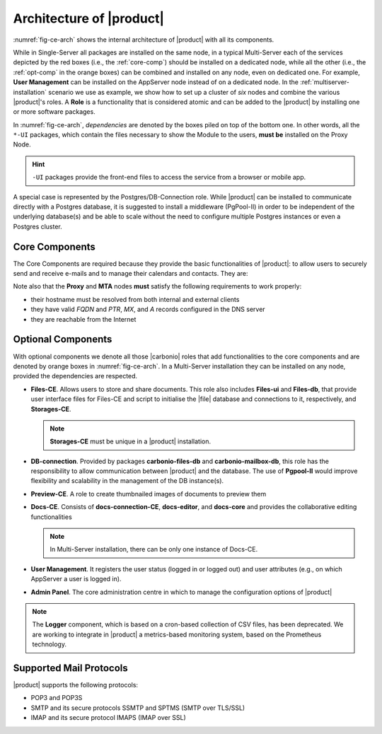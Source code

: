 .. SPDX-FileCopyrightText: 2022 Zextras <https://www.zextras.com/>
..
.. SPDX-License-Identifier: CC-BY-NC-SA-4.0

===========================
 Architecture of |product|
===========================

:numref:`fig-ce-arch` shows the internal architecture of |product|
with all its components.

.. card::
   :width: 75%

   .. _fig-ce-arch:

   .. figure:: /img/carbonio/architecture_CE.png
      :width: 100%

      Simplified architecture of |product|.

While in Single-Server all packages are installed on the same node, in
a typical Multi-Server each of the services depicted by the red boxes
(i.e., the :ref:`core-comp`) should be installed on a dedicated node,
while all the other (i.e., the :ref:`opt-comp` in the orange boxes)
can be combined and installed on any node, even on dedicated one. For
example, **User Management** can be installed on the AppServer node
instead of on a dedicated node.  In the
:ref:`multiserver-installation` scenario we use as example, we show
how to set up a cluster of *six* nodes and combine the various
|product|'s roles. A **Role** is a functionality that is considered
atomic and can be added to the |product| by installing one or more
software packages.

In :numref:`fig-ce-arch`, *dependencies* are denoted by the boxes piled
on top of the bottom one. In other words, all the ``*-UI`` packages,
which contain the files necessary to show the Module to the users,
**must be** installed on the Proxy Node.

.. hint:: ``-UI`` packages provide the front-end files to access the
   service from a browser or mobile app.

A special case is represented by the Postgres/DB-Connection
role. While |product| can be installed to communicate directly with a
Postgres database, it is suggested to install a middleware (PgPool-II)
in order to be independent of the underlying database(s) and be able
to scale without the need to configure multiple Postgres instances or
even a Postgres cluster.

.. _core-comp:

Core Components
===============

The Core Components are required because they provide the basic
functionalities of |product|: to allow users to securely send and
receive e-mails and to manage their calendars and contacts. They are:

.. grid:: 1 1 1 2
   :gutter: 3

   .. grid-item-card:: Directory Server
      :columns: 3
      :class-body: card-magma

      It is used to manage the configuration of the infrastructure and
      provisioning of users and domains.

   .. grid-item-card:: Proxy
      :columns: 3
      :class-body: card-magma

      The Proxy is indeed a reverse proxy that acts as the central
      access point to the Email accounts. It also prevents a public,
      direct access to the AppServers and other backend services. This
      node is the only one on which the ``-UI`` packages can be
      installed.

   .. grid-item-card:: MTA
      :columns: 3
      :class-body: card-magma

      The |mta| is the engine room of |product|. Its duties include
      email transfer and forwarding, filtering, and other services to
      keep email clean and secure.

   .. grid-item-card:: AppServer
      :columns: 3
      :class-body: card-magma

      The Application Server provides the application login to manage
      the accounts data, e.g., emails, contacts, and calendar
      appointments. In small environments there can be one or two
      AppServer nodes, but more can be added to a large or growing
      infrastructure.

   .. grid-item-card:: |mesh|
      :columns: 12
      :class-body: card-magma

      |mesh| manages security and provides fault-tolerant routing
      between nodes of a Multi-Server installation. To operate
      properly, there must be **at least** one |mesh| Server, which
      ideally should be installed on the *Directory-Server* Node,
      while **all other nodes** must install the |mesh| Agent.

   .. grid-item-card:: |monit|
      :columns: 12
      :class-body: card-magma

      |monit| is the replacement of the previous **Logger**
      Role. Compared to the standard `syslog` monitoring system,
      |monit| is a fully centralised log facility that stores log
      messages in to a database, allowing therefore an administrator
      to keep a full history of the events on the system and making
      the search for past event easier.

Note also that the **Proxy** and **MTA** nodes **must** satisfy the
following requirements to work properly:

* their hostname must be resolved from both internal and external
  clients
* they have valid `FQDN` and `PTR`, `MX`, and `A` records configured
  in the DNS server
* they are reachable from the Internet

.. _opt-comp:

Optional Components
===================

With optional components we denote all those |carbonio| roles that add
functionalities to the core components and are denoted by orange boxes
in :numref:`fig-ce-arch`. In a Multi-Server installation they can be
installed on any node, provided the dependencies are respected.

* **Files-CE**. Allows users to store and share documents. This role
  also includes **Files-ui** and **Files-db**, that provide user
  interface files for Files-CE and script to initialise the |file|
  database and connections to it, respectively, and **Storages-CE**.

  .. note:: **Storages-CE** must be unique in a |product|
     installation.

* **DB-connection**. Provided by packages **carbonio-files-db** and
  **carbonio-mailbox-db**, this role has the responsibility to allow
  communication between |product| and the database. The use of
  **Pgpool-II** would improve flexibility and scalability in the
  management of the DB instance(s).
* **Preview-CE**. A role to create thumbnailed images of documents to
  preview them
* **Docs-CE**. Consists of **docs-connection-CE**, **docs-editor**,
  and **docs-core** and provides the collaborative editing
  functionalities

  .. note:: In Multi-Server installation, there can be only one
     instance of Docs-CE.
     
* **User Management**. It registers the user status (logged in or
  logged out) and user attributes (e.g., on which AppServer a user is
  logged in).
* **Admin Panel**. The core administration centre in which to manage
  the configuration options of |product|

.. note:: The **Logger** component, which is based on a cron-based
   collection of CSV files, has been deprecated. We are working to
   integrate in |product| a metrics-based monitoring system, based on
   the Prometheus technology.

Supported Mail Protocols
========================

|product| supports the following protocols:

* POP3 and POP3S
* SMTP and its secure protocols SSMTP and SPTMS (SMTP over TLS/SSL)
* IMAP and its secure protocol IMAPS (IMAP over SSL)
